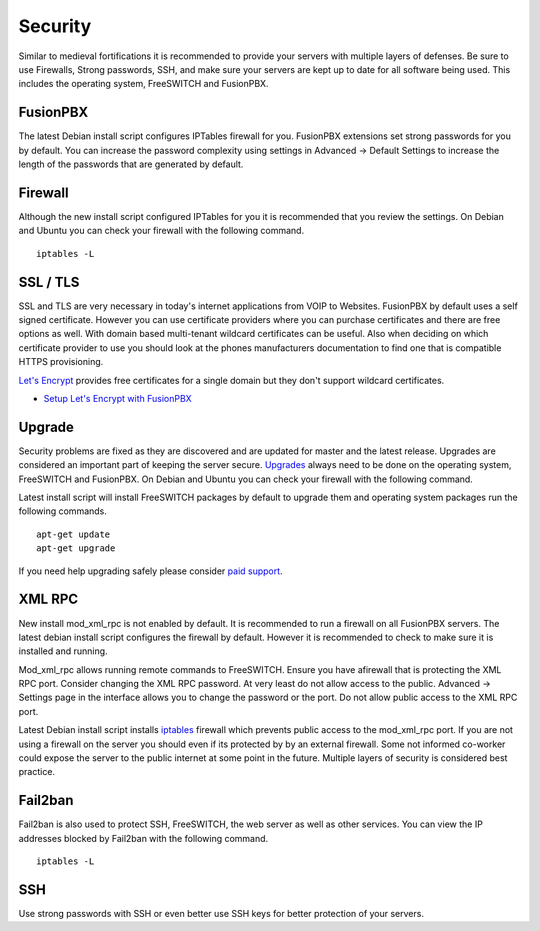 ***********
Security
***********

Similar to medieval fortifications it is recommended to provide your servers with multiple layers of defenses. Be sure to use Firewalls, Strong passwords, SSH, and make sure your servers are kept up to date for all software being used. This includes the operating system, FreeSWITCH and FusionPBX.


FusionPBX
^^^^^^^^
The latest Debian install script configures IPTables firewall for you. FusionPBX extensions set strong passwords for you by default. You can increase the password complexity using settings in Advanced -> Default Settings to increase the length of the passwords that are generated by default.


Firewall
^^^^^^^^
Although the new install script configured IPTables for you it is recommended that you review the settings. On Debian and Ubuntu you can check your firewall with the following command.

::

 iptables -L


SSL / TLS
^^^^^^^^^^

SSL and TLS are very necessary in today's internet applications from VOIP to Websites. FusionPBX by default uses a self signed certificate. However you can use certificate providers where you can purchase certificates and there are free options as well. With domain based multi-tenant wildcard certificates can be useful. Also when deciding on which certificate provider to use you should look at the phones manufacturers documentation to find one that is compatible HTTPS provisioning.

`Let's Encrypt`_ provides free certificates for a single domain but they don't support wildcard certificates.

* `Setup Let's Encrypt with FusionPBX`_ 



Upgrade
^^^^^^^^

Security problems are fixed as they are discovered and are updated for master and the latest release. Upgrades are considered an important part of keeping the server secure. `Upgrades`_ always need to be done on the operating system, FreeSWITCH and FusionPBX. On Debian and Ubuntu you can check your firewall with the following command.

Latest install script will install FreeSWITCH packages by default to upgrade them and operating system packages run the following commands.

::

 apt-get update
 apt-get upgrade


If you need help upgrading safely please consider `paid support`_.


XML RPC
^^^^^^^^

New install mod_xml_rpc is not enabled by default. It is recommended to run a firewall on all FusionPBX servers. The latest debian install script configures the firewall by default. However it is recommended to check to make sure it is installed and running.

Mod_xml_rpc allows running remote commands to FreeSWITCH. Ensure you have afirewall that is protecting the XML RPC port. Consider changing the XML RPC password. At very least do not allow access to the public. Advanced -> Settings page in the interface allows you to change the password or the port. Do not allow public access to the XML RPC port.

Latest Debian install script installs `iptables`_ firewall which prevents public access to the mod_xml_rpc port. If you are not using a firewall on the server you should even if its protected by by an external firewall. Some not informed co-worker could expose the server to the public internet at some point in the future. Multiple layers of security is considered best practice.


Fail2ban
^^^^^^^^

Fail2ban is also used to protect SSH, FreeSWITCH, the web server as well as other services. 
You can view the IP addresses blocked by Fail2ban with the following command.

::

 iptables -L


SSH
^^^^^^^^

Use strong passwords with SSH or even better use SSH keys for better protection of your servers.



.. _Upgrade: /en/latest/getting_started/advanced/upgrade.html
.. _Upgrades: /en/latest/getting_started/advanced/upgrade.html
.. _link: https://www.nginx.com/blog/free-certificates-lets-encrypt-and-nginx
.. _paid support: http://www.fusionpbx.com
.. _firewall: /en/latest/getting_started/iptables.html#iptables
.. _iptables: /en/latest/getting_started/iptables.html#iptables
.. _Verto Communicator: https://freeswitch.org/confluence/display/FREESWITCH/Verto+Communicator
.. _Setup Let's Encrypt with FusionPBX: /en/latest/getting_started/lets_encrypt.html
.. _Let's Encrypt: https://letsencrypt.org/docs
